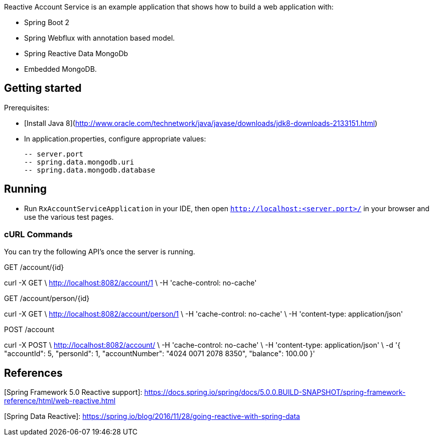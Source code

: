 Reactive Account Service is an example application that shows how to build a web application with:

 - Spring Boot 2
 - Spring Webflux with annotation based model.
 - Spring Reactive Data MongoDb
 - Embedded MongoDB.

## Getting started

Prerequisites:

 - [Install Java 8](http://www.oracle.com/technetwork/java/javase/downloads/jdk8-downloads-2133151.html)
 
 - In application.properties, configure appropriate values:
 
 -- server.port
 -- spring.data.mongodb.uri
 -- spring.data.mongodb.database

## Running

 - Run `RxAccountServiceApplication` in your IDE, then open `http://localhost:<server.port>/` in your browser and use the various test pages.


### cURL Commands

You can try the following API's once the server is running.

GET /account/{id}

curl -X GET \
  http://localhost:8082/account/1 \
  -H 'cache-control: no-cache'

GET /account/person/{id}

curl -X GET \
  http://localhost:8082/account/person/1 \
  -H 'cache-control: no-cache' \
  -H 'content-type: application/json'

POST /account

curl -X POST \
  http://localhost:8082/account/ \
  -H 'cache-control: no-cache' \
  -H 'content-type: application/json' \
  -d '{
        "accountId": 5,
        "personId": 1,
        "accountNumber": "4024 0071 2078 8350",
        "balance": 100.00
    }'

## References
[Spring Framework 5.0 Reactive support]: https://docs.spring.io/spring/docs/5.0.0.BUILD-SNAPSHOT/spring-framework-reference/html/web-reactive.html

[Spring Data Reactive]: https://spring.io/blog/2016/11/28/going-reactive-with-spring-data
